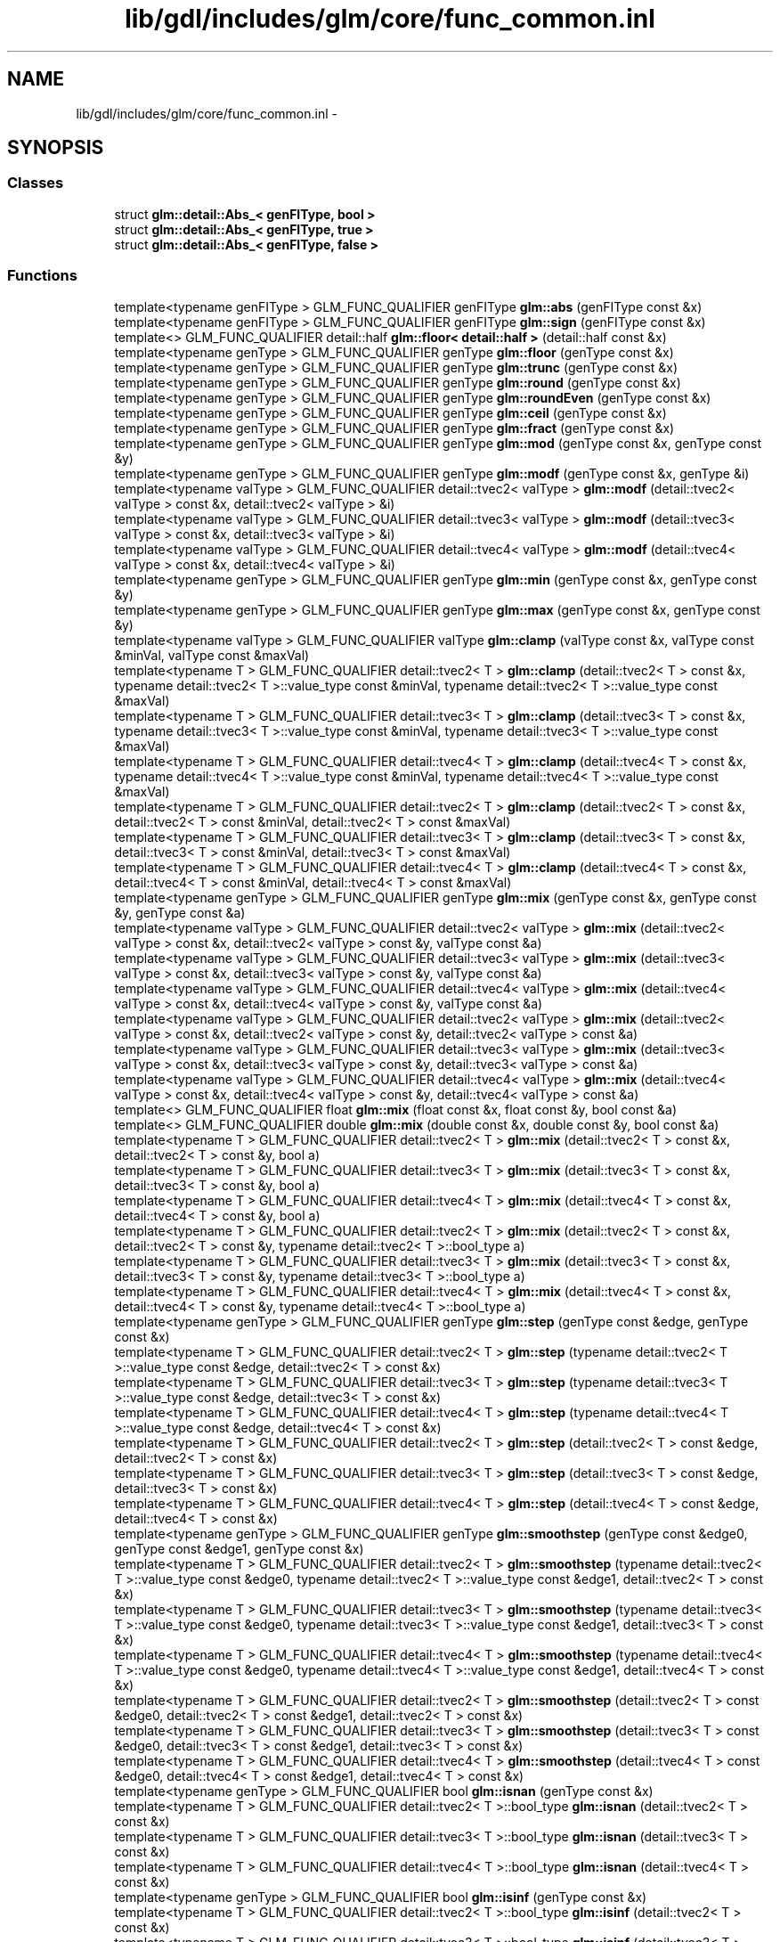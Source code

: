 .TH "lib/gdl/includes/glm/core/func_common.inl" 3 "Sun Jun 7 2015" "Version 0.42" "cpp_bomberman" \" -*- nroff -*-
.ad l
.nh
.SH NAME
lib/gdl/includes/glm/core/func_common.inl \- 
.SH SYNOPSIS
.br
.PP
.SS "Classes"

.in +1c
.ti -1c
.RI "struct \fBglm::detail::Abs_< genFIType, bool >\fP"
.br
.ti -1c
.RI "struct \fBglm::detail::Abs_< genFIType, true >\fP"
.br
.ti -1c
.RI "struct \fBglm::detail::Abs_< genFIType, false >\fP"
.br
.in -1c
.SS "Functions"

.in +1c
.ti -1c
.RI "template<typename genFIType > GLM_FUNC_QUALIFIER genFIType \fBglm::abs\fP (genFIType const &x)"
.br
.ti -1c
.RI "template<typename genFIType > GLM_FUNC_QUALIFIER genFIType \fBglm::sign\fP (genFIType const &x)"
.br
.ti -1c
.RI "template<> GLM_FUNC_QUALIFIER detail::half \fBglm::floor< detail::half >\fP (detail::half const &x)"
.br
.ti -1c
.RI "template<typename genType > GLM_FUNC_QUALIFIER genType \fBglm::floor\fP (genType const &x)"
.br
.ti -1c
.RI "template<typename genType > GLM_FUNC_QUALIFIER genType \fBglm::trunc\fP (genType const &x)"
.br
.ti -1c
.RI "template<typename genType > GLM_FUNC_QUALIFIER genType \fBglm::round\fP (genType const &x)"
.br
.ti -1c
.RI "template<typename genType > GLM_FUNC_QUALIFIER genType \fBglm::roundEven\fP (genType const &x)"
.br
.ti -1c
.RI "template<typename genType > GLM_FUNC_QUALIFIER genType \fBglm::ceil\fP (genType const &x)"
.br
.ti -1c
.RI "template<typename genType > GLM_FUNC_QUALIFIER genType \fBglm::fract\fP (genType const &x)"
.br
.ti -1c
.RI "template<typename genType > GLM_FUNC_QUALIFIER genType \fBglm::mod\fP (genType const &x, genType const &y)"
.br
.ti -1c
.RI "template<typename genType > GLM_FUNC_QUALIFIER genType \fBglm::modf\fP (genType const &x, genType &i)"
.br
.ti -1c
.RI "template<typename valType > GLM_FUNC_QUALIFIER detail::tvec2< valType > \fBglm::modf\fP (detail::tvec2< valType > const &x, detail::tvec2< valType > &i)"
.br
.ti -1c
.RI "template<typename valType > GLM_FUNC_QUALIFIER detail::tvec3< valType > \fBglm::modf\fP (detail::tvec3< valType > const &x, detail::tvec3< valType > &i)"
.br
.ti -1c
.RI "template<typename valType > GLM_FUNC_QUALIFIER detail::tvec4< valType > \fBglm::modf\fP (detail::tvec4< valType > const &x, detail::tvec4< valType > &i)"
.br
.ti -1c
.RI "template<typename genType > GLM_FUNC_QUALIFIER genType \fBglm::min\fP (genType const &x, genType const &y)"
.br
.ti -1c
.RI "template<typename genType > GLM_FUNC_QUALIFIER genType \fBglm::max\fP (genType const &x, genType const &y)"
.br
.ti -1c
.RI "template<typename valType > GLM_FUNC_QUALIFIER valType \fBglm::clamp\fP (valType const &x, valType const &minVal, valType const &maxVal)"
.br
.ti -1c
.RI "template<typename T > GLM_FUNC_QUALIFIER detail::tvec2< T > \fBglm::clamp\fP (detail::tvec2< T > const &x, typename detail::tvec2< T >::value_type const &minVal, typename detail::tvec2< T >::value_type const &maxVal)"
.br
.ti -1c
.RI "template<typename T > GLM_FUNC_QUALIFIER detail::tvec3< T > \fBglm::clamp\fP (detail::tvec3< T > const &x, typename detail::tvec3< T >::value_type const &minVal, typename detail::tvec3< T >::value_type const &maxVal)"
.br
.ti -1c
.RI "template<typename T > GLM_FUNC_QUALIFIER detail::tvec4< T > \fBglm::clamp\fP (detail::tvec4< T > const &x, typename detail::tvec4< T >::value_type const &minVal, typename detail::tvec4< T >::value_type const &maxVal)"
.br
.ti -1c
.RI "template<typename T > GLM_FUNC_QUALIFIER detail::tvec2< T > \fBglm::clamp\fP (detail::tvec2< T > const &x, detail::tvec2< T > const &minVal, detail::tvec2< T > const &maxVal)"
.br
.ti -1c
.RI "template<typename T > GLM_FUNC_QUALIFIER detail::tvec3< T > \fBglm::clamp\fP (detail::tvec3< T > const &x, detail::tvec3< T > const &minVal, detail::tvec3< T > const &maxVal)"
.br
.ti -1c
.RI "template<typename T > GLM_FUNC_QUALIFIER detail::tvec4< T > \fBglm::clamp\fP (detail::tvec4< T > const &x, detail::tvec4< T > const &minVal, detail::tvec4< T > const &maxVal)"
.br
.ti -1c
.RI "template<typename genType > GLM_FUNC_QUALIFIER genType \fBglm::mix\fP (genType const &x, genType const &y, genType const &a)"
.br
.ti -1c
.RI "template<typename valType > GLM_FUNC_QUALIFIER detail::tvec2< valType > \fBglm::mix\fP (detail::tvec2< valType > const &x, detail::tvec2< valType > const &y, valType const &a)"
.br
.ti -1c
.RI "template<typename valType > GLM_FUNC_QUALIFIER detail::tvec3< valType > \fBglm::mix\fP (detail::tvec3< valType > const &x, detail::tvec3< valType > const &y, valType const &a)"
.br
.ti -1c
.RI "template<typename valType > GLM_FUNC_QUALIFIER detail::tvec4< valType > \fBglm::mix\fP (detail::tvec4< valType > const &x, detail::tvec4< valType > const &y, valType const &a)"
.br
.ti -1c
.RI "template<typename valType > GLM_FUNC_QUALIFIER detail::tvec2< valType > \fBglm::mix\fP (detail::tvec2< valType > const &x, detail::tvec2< valType > const &y, detail::tvec2< valType > const &a)"
.br
.ti -1c
.RI "template<typename valType > GLM_FUNC_QUALIFIER detail::tvec3< valType > \fBglm::mix\fP (detail::tvec3< valType > const &x, detail::tvec3< valType > const &y, detail::tvec3< valType > const &a)"
.br
.ti -1c
.RI "template<typename valType > GLM_FUNC_QUALIFIER detail::tvec4< valType > \fBglm::mix\fP (detail::tvec4< valType > const &x, detail::tvec4< valType > const &y, detail::tvec4< valType > const &a)"
.br
.ti -1c
.RI "template<> GLM_FUNC_QUALIFIER float \fBglm::mix\fP (float const &x, float const &y, bool const &a)"
.br
.ti -1c
.RI "template<> GLM_FUNC_QUALIFIER double \fBglm::mix\fP (double const &x, double const &y, bool const &a)"
.br
.ti -1c
.RI "template<typename T > GLM_FUNC_QUALIFIER detail::tvec2< T > \fBglm::mix\fP (detail::tvec2< T > const &x, detail::tvec2< T > const &y, bool a)"
.br
.ti -1c
.RI "template<typename T > GLM_FUNC_QUALIFIER detail::tvec3< T > \fBglm::mix\fP (detail::tvec3< T > const &x, detail::tvec3< T > const &y, bool a)"
.br
.ti -1c
.RI "template<typename T > GLM_FUNC_QUALIFIER detail::tvec4< T > \fBglm::mix\fP (detail::tvec4< T > const &x, detail::tvec4< T > const &y, bool a)"
.br
.ti -1c
.RI "template<typename T > GLM_FUNC_QUALIFIER detail::tvec2< T > \fBglm::mix\fP (detail::tvec2< T > const &x, detail::tvec2< T > const &y, typename detail::tvec2< T >::bool_type a)"
.br
.ti -1c
.RI "template<typename T > GLM_FUNC_QUALIFIER detail::tvec3< T > \fBglm::mix\fP (detail::tvec3< T > const &x, detail::tvec3< T > const &y, typename detail::tvec3< T >::bool_type a)"
.br
.ti -1c
.RI "template<typename T > GLM_FUNC_QUALIFIER detail::tvec4< T > \fBglm::mix\fP (detail::tvec4< T > const &x, detail::tvec4< T > const &y, typename detail::tvec4< T >::bool_type a)"
.br
.ti -1c
.RI "template<typename genType > GLM_FUNC_QUALIFIER genType \fBglm::step\fP (genType const &edge, genType const &x)"
.br
.ti -1c
.RI "template<typename T > GLM_FUNC_QUALIFIER detail::tvec2< T > \fBglm::step\fP (typename detail::tvec2< T >::value_type const &edge, detail::tvec2< T > const &x)"
.br
.ti -1c
.RI "template<typename T > GLM_FUNC_QUALIFIER detail::tvec3< T > \fBglm::step\fP (typename detail::tvec3< T >::value_type const &edge, detail::tvec3< T > const &x)"
.br
.ti -1c
.RI "template<typename T > GLM_FUNC_QUALIFIER detail::tvec4< T > \fBglm::step\fP (typename detail::tvec4< T >::value_type const &edge, detail::tvec4< T > const &x)"
.br
.ti -1c
.RI "template<typename T > GLM_FUNC_QUALIFIER detail::tvec2< T > \fBglm::step\fP (detail::tvec2< T > const &edge, detail::tvec2< T > const &x)"
.br
.ti -1c
.RI "template<typename T > GLM_FUNC_QUALIFIER detail::tvec3< T > \fBglm::step\fP (detail::tvec3< T > const &edge, detail::tvec3< T > const &x)"
.br
.ti -1c
.RI "template<typename T > GLM_FUNC_QUALIFIER detail::tvec4< T > \fBglm::step\fP (detail::tvec4< T > const &edge, detail::tvec4< T > const &x)"
.br
.ti -1c
.RI "template<typename genType > GLM_FUNC_QUALIFIER genType \fBglm::smoothstep\fP (genType const &edge0, genType const &edge1, genType const &x)"
.br
.ti -1c
.RI "template<typename T > GLM_FUNC_QUALIFIER detail::tvec2< T > \fBglm::smoothstep\fP (typename detail::tvec2< T >::value_type const &edge0, typename detail::tvec2< T >::value_type const &edge1, detail::tvec2< T > const &x)"
.br
.ti -1c
.RI "template<typename T > GLM_FUNC_QUALIFIER detail::tvec3< T > \fBglm::smoothstep\fP (typename detail::tvec3< T >::value_type const &edge0, typename detail::tvec3< T >::value_type const &edge1, detail::tvec3< T > const &x)"
.br
.ti -1c
.RI "template<typename T > GLM_FUNC_QUALIFIER detail::tvec4< T > \fBglm::smoothstep\fP (typename detail::tvec4< T >::value_type const &edge0, typename detail::tvec4< T >::value_type const &edge1, detail::tvec4< T > const &x)"
.br
.ti -1c
.RI "template<typename T > GLM_FUNC_QUALIFIER detail::tvec2< T > \fBglm::smoothstep\fP (detail::tvec2< T > const &edge0, detail::tvec2< T > const &edge1, detail::tvec2< T > const &x)"
.br
.ti -1c
.RI "template<typename T > GLM_FUNC_QUALIFIER detail::tvec3< T > \fBglm::smoothstep\fP (detail::tvec3< T > const &edge0, detail::tvec3< T > const &edge1, detail::tvec3< T > const &x)"
.br
.ti -1c
.RI "template<typename T > GLM_FUNC_QUALIFIER detail::tvec4< T > \fBglm::smoothstep\fP (detail::tvec4< T > const &edge0, detail::tvec4< T > const &edge1, detail::tvec4< T > const &x)"
.br
.ti -1c
.RI "template<typename genType > GLM_FUNC_QUALIFIER bool \fBglm::isnan\fP (genType const &x)"
.br
.ti -1c
.RI "template<typename T > GLM_FUNC_QUALIFIER detail::tvec2< T >::bool_type \fBglm::isnan\fP (detail::tvec2< T > const &x)"
.br
.ti -1c
.RI "template<typename T > GLM_FUNC_QUALIFIER detail::tvec3< T >::bool_type \fBglm::isnan\fP (detail::tvec3< T > const &x)"
.br
.ti -1c
.RI "template<typename T > GLM_FUNC_QUALIFIER detail::tvec4< T >::bool_type \fBglm::isnan\fP (detail::tvec4< T > const &x)"
.br
.ti -1c
.RI "template<typename genType > GLM_FUNC_QUALIFIER bool \fBglm::isinf\fP (genType const &x)"
.br
.ti -1c
.RI "template<typename T > GLM_FUNC_QUALIFIER detail::tvec2< T >::bool_type \fBglm::isinf\fP (detail::tvec2< T > const &x)"
.br
.ti -1c
.RI "template<typename T > GLM_FUNC_QUALIFIER detail::tvec3< T >::bool_type \fBglm::isinf\fP (detail::tvec3< T > const &x)"
.br
.ti -1c
.RI "template<typename T > GLM_FUNC_QUALIFIER detail::tvec4< T >::bool_type \fBglm::isinf\fP (detail::tvec4< T > const &x)"
.br
.ti -1c
.RI "GLM_FUNC_QUALIFIER \fBint\fP \fBglm::floatBitsToInt\fP (float const &value)"
.br
.ti -1c
.RI "GLM_FUNC_QUALIFIER detail::tvec2< \fBint\fP > \fBglm::floatBitsToInt\fP (detail::tvec2< float > const &value)"
.br
.ti -1c
.RI "GLM_FUNC_QUALIFIER detail::tvec3< \fBint\fP > \fBglm::floatBitsToInt\fP (detail::tvec3< float > const &value)"
.br
.ti -1c
.RI "GLM_FUNC_QUALIFIER detail::tvec4< \fBint\fP > \fBglm::floatBitsToInt\fP (detail::tvec4< float > const &value)"
.br
.ti -1c
.RI "GLM_FUNC_QUALIFIER uint \fBglm::floatBitsToUint\fP (float const &value)"
.br
.ti -1c
.RI "GLM_FUNC_QUALIFIER detail::tvec2< uint > \fBglm::floatBitsToUint\fP (detail::tvec2< float > const &value)"
.br
.ti -1c
.RI "GLM_FUNC_QUALIFIER detail::tvec3< uint > \fBglm::floatBitsToUint\fP (detail::tvec3< float > const &value)"
.br
.ti -1c
.RI "GLM_FUNC_QUALIFIER detail::tvec4< uint > \fBglm::floatBitsToUint\fP (detail::tvec4< float > const &value)"
.br
.ti -1c
.RI "GLM_FUNC_QUALIFIER float \fBglm::intBitsToFloat\fP (\fBint\fP const &value)"
.br
.ti -1c
.RI "GLM_FUNC_QUALIFIER detail::tvec2< float > \fBglm::intBitsToFloat\fP (detail::tvec2< \fBint\fP > const &value)"
.br
.ti -1c
.RI "GLM_FUNC_QUALIFIER detail::tvec3< float > \fBglm::intBitsToFloat\fP (detail::tvec3< \fBint\fP > const &value)"
.br
.ti -1c
.RI "GLM_FUNC_QUALIFIER detail::tvec4< float > \fBglm::intBitsToFloat\fP (detail::tvec4< \fBint\fP > const &value)"
.br
.ti -1c
.RI "GLM_FUNC_QUALIFIER float \fBglm::uintBitsToFloat\fP (uint const &value)"
.br
.ti -1c
.RI "GLM_FUNC_QUALIFIER detail::tvec2< float > \fBglm::uintBitsToFloat\fP (detail::tvec2< uint > const &value)"
.br
.ti -1c
.RI "GLM_FUNC_QUALIFIER detail::tvec3< float > \fBglm::uintBitsToFloat\fP (detail::tvec3< uint > const &value)"
.br
.ti -1c
.RI "GLM_FUNC_QUALIFIER detail::tvec4< float > \fBglm::uintBitsToFloat\fP (detail::tvec4< uint > const &value)"
.br
.ti -1c
.RI "template<typename genType > GLM_FUNC_QUALIFIER genType \fBglm::fma\fP (genType const &a, genType const &b, genType const &c)"
.br
.ti -1c
.RI "template<typename genType > GLM_FUNC_QUALIFIER genType \fBglm::frexp\fP (genType const &x, \fBint\fP &exp)"
.br
.ti -1c
.RI "template<typename T > GLM_FUNC_QUALIFIER detail::tvec2< T > \fBglm::frexp\fP (detail::tvec2< T > const &x, detail::tvec2< \fBint\fP > &exp)"
.br
.ti -1c
.RI "template<typename T > GLM_FUNC_QUALIFIER detail::tvec3< T > \fBglm::frexp\fP (detail::tvec3< T > const &x, detail::tvec3< \fBint\fP > &exp)"
.br
.ti -1c
.RI "template<typename T > GLM_FUNC_QUALIFIER detail::tvec4< T > \fBglm::frexp\fP (detail::tvec4< T > const &x, detail::tvec4< \fBint\fP > &exp)"
.br
.ti -1c
.RI "template<typename genType > GLM_FUNC_QUALIFIER genType \fBglm::ldexp\fP (genType const &x, \fBint\fP const &exp)"
.br
.ti -1c
.RI "template<typename T > GLM_FUNC_QUALIFIER detail::tvec2< T > \fBglm::ldexp\fP (detail::tvec2< T > const &x, detail::tvec2< \fBint\fP > const &exp)"
.br
.ti -1c
.RI "template<typename T > GLM_FUNC_QUALIFIER detail::tvec3< T > \fBglm::ldexp\fP (detail::tvec3< T > const &x, detail::tvec3< \fBint\fP > const &exp)"
.br
.ti -1c
.RI "template<typename T > GLM_FUNC_QUALIFIER detail::tvec4< T > \fBglm::ldexp\fP (detail::tvec4< T > const &x, detail::tvec4< \fBint\fP > const &exp)"
.br
.in -1c
.SH "Detailed Description"
.PP 
OpenGL Mathematics (glm\&.g-truc\&.net)
.PP
Copyright (c) 2005 - 2013 G-Truc Creation (www\&.g-truc\&.net) Permission is hereby granted, free of charge, to any person obtaining a copy of this software and associated documentation files (the 'Software'), to deal in the Software without restriction, including without limitation the rights to use, copy, modify, merge, publish, distribute, sublicense, and/or sell copies of the Software, and to permit persons to whom the Software is furnished to do so, subject to the following conditions:
.PP
The above copyright notice and this permission notice shall be included in all copies or substantial portions of the Software\&.
.PP
THE SOFTWARE IS PROVIDED 'AS IS', WITHOUT WARRANTY OF ANY KIND, EXPRESS OR IMPLIED, INCLUDING BUT NOT LIMITED TO THE WARRANTIES OF MERCHANTABILITY, FITNESS FOR A PARTICULAR PURPOSE AND NONINFRINGEMENT\&. IN NO EVENT SHALL THE AUTHORS OR COPYRIGHT HOLDERS BE LIABLE FOR ANY CLAIM, DAMAGES OR OTHER LIABILITY, WHETHER IN AN ACTION OF CONTRACT, TORT OR OTHERWISE, ARISING FROM, OUT OF OR IN CONNECTION WITH THE SOFTWARE OR THE USE OR OTHER DEALINGS IN THE SOFTWARE\&.
.PP
\fBGLM Core\fP
.PP
\fBDate:\fP
.RS 4
2008-08-03 / 2011-06-15 
.RE
.PP
\fBAuthor:\fP
.RS 4
Christophe Riccio 
.RE
.PP

.SH "Author"
.PP 
Generated automatically by Doxygen for cpp_bomberman from the source code\&.
